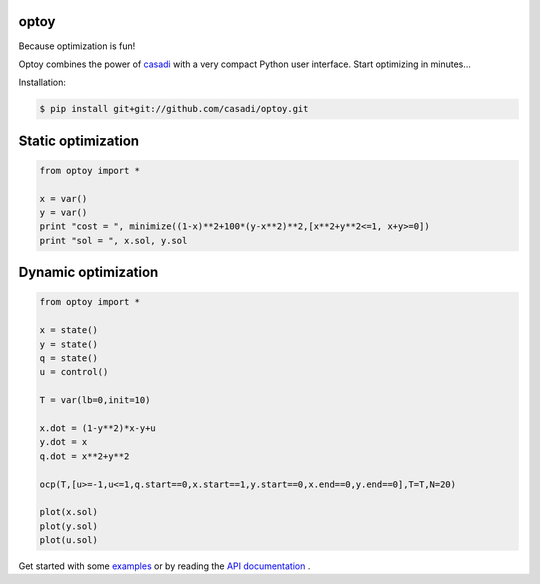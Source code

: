 optoy
=====

Because optimization is fun!

|unix| |cover| |docs|

.. |unix| image:: https://api.travis-ci.org/casadi/optoy.svg
    :target: http://travis-ci.org/casadi/optoy
    :alt: Build Status of the master branch on Linux
    
.. |docs| image:: https://readthedocs.org/projects/optoy/badge/?version=latest
    :target: https://readthedocs.org/projects/optoy/?badge=latest
    :alt: Documentation Status

.. |cover| image:: https://coveralls.io/repos/casadi/optoy/badge.svg?branch=master
    :target: https://coveralls.io/r/casadi/optoy?branch=master
    :alt: Coverage Status

Optoy combines the power of `casadi <http://casadi.org>`_ with a very compact Python user interface.
Start optimizing in minutes...

Installation:

.. code-block:: bash

    $ pip install git+git://github.com/casadi/optoy.git


Static optimization
===================

.. code-block:: python

    from optoy import *

    x = var()
    y = var()
    print "cost = ", minimize((1-x)**2+100*(y-x**2)**2,[x**2+y**2<=1, x+y>=0])
    print "sol = ", x.sol, y.sol


Dynamic optimization
====================

.. code-block:: python

    from optoy import *

    x = state()
    y = state()
    q = state()
    u = control()
    
    T = var(lb=0,init=10)
    
    x.dot = (1-y**2)*x-y+u
    y.dot = x
    q.dot = x**2+y**2

    ocp(T,[u>=-1,u<=1,q.start==0,x.start==1,y.start==0,x.end==0,y.end==0],T=T,N=20)

    plot(x.sol)
    plot(y.sol)
    plot(u.sol)

.. image:: https://cloud.githubusercontent.com/assets/329032/6380987/2a6fec10-bd3e-11e4-81b9-3b047d6e7066.png

Get started with some `examples <http://nbviewer.ipython.org/github/casadi/optoy/tree/master/examples/>`_ or by reading the `API documentation <http://optoy.readthedocs.org/en/latest/optoy.html>`_ .
